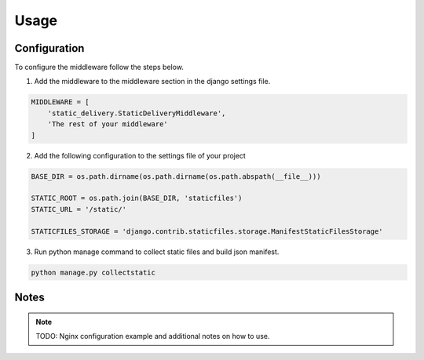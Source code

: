 Usage
=====

Configuration
-------------

To configure the middleware follow the steps below.

1) Add the middleware to the middleware section in the django settings file.

.. code:: python

    MIDDLEWARE = [
        'static_delivery.StaticDeliveryMiddleware',
        'The rest of your middleware'
    ]

2) Add the following configuration to the settings file of your project

.. code:: python

    BASE_DIR = os.path.dirname(os.path.dirname(os.path.abspath(__file__)))

    STATIC_ROOT = os.path.join(BASE_DIR, 'staticfiles')
    STATIC_URL = '/static/'

    STATICFILES_STORAGE = 'django.contrib.staticfiles.storage.ManifestStaticFilesStorage'

3) Run python manage command to collect static files and build json manifest.

.. code:: bash

    python manage.py collectstatic

Notes
-----
.. note::

    TODO: Nginx configuration example and additional notes on how to use.
